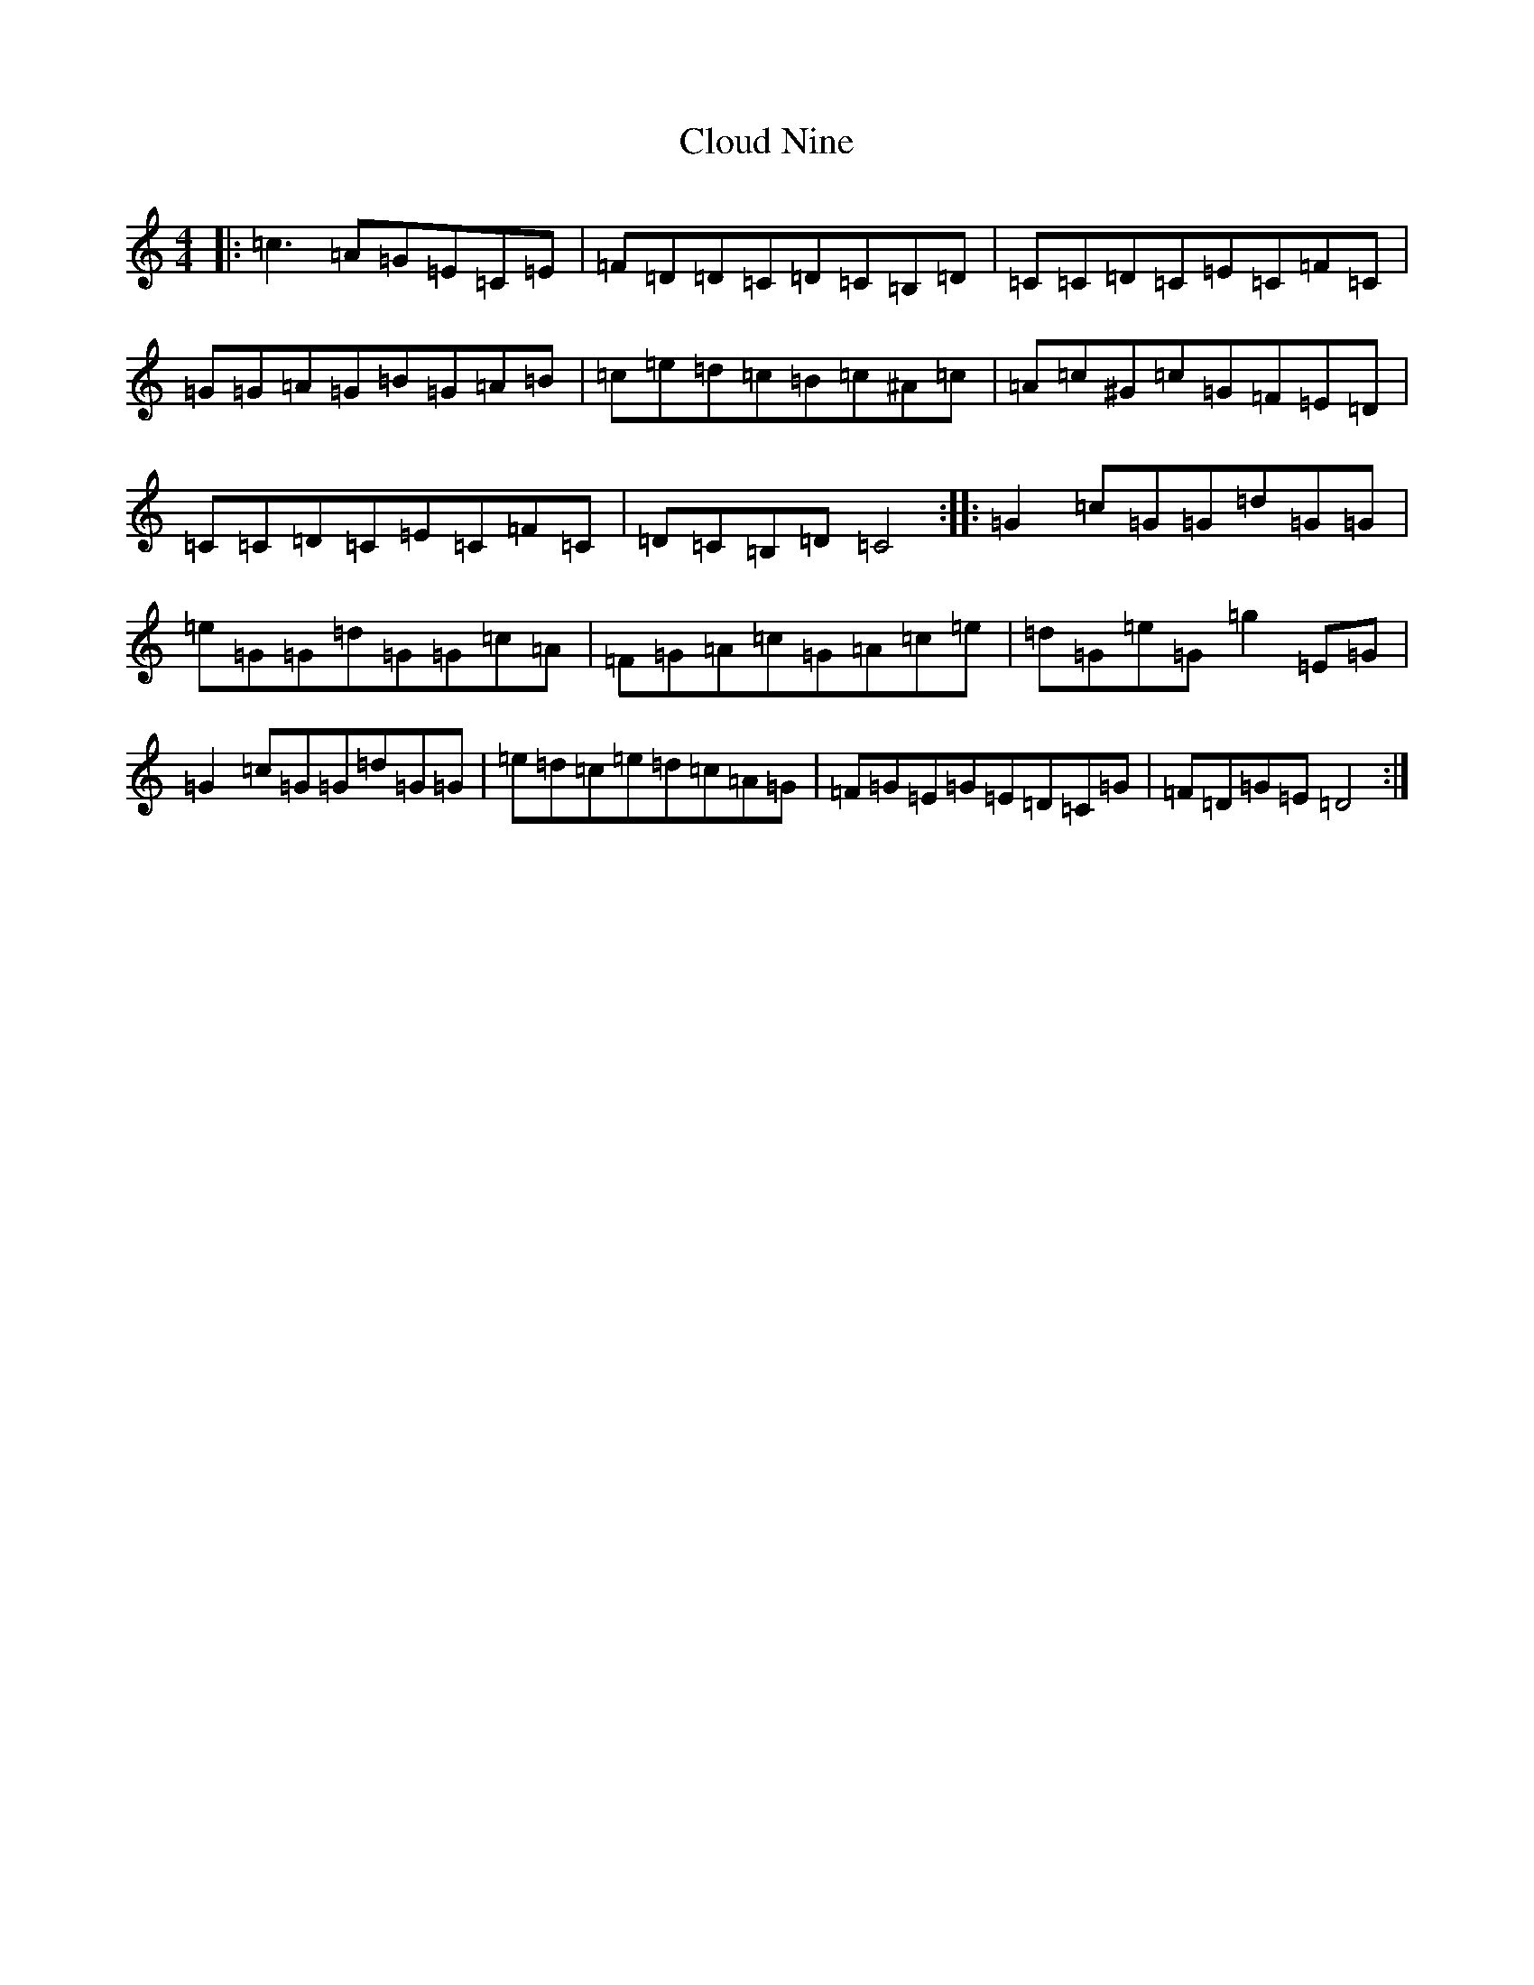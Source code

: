 X: 3840
T: Cloud Nine
S: https://thesession.org/tunes/11019#setting11019
R: reel
M:4/4
L:1/8
K: C Major
|:=c3=A=G=E=C=E|=F=D=D=C=D=C=B,=D|=C=C=D=C=E=C=F=C|=G=G=A=G=B=G=A=B|=c=e=d=c=B=c^A=c|=A=c^G=c=G=F=E=D|=C=C=D=C=E=C=F=C|=D=C=B,=D=C4:||:=G2=c=G=G=d=G=G|=e=G=G=d=G=G=c=A|=F=G=A=c=G=A=c=e|=d=G=e=G=g2=E=G|=G2=c=G=G=d=G=G|=e=d=c=e=d=c=A=G|=F=G=E=G=E=D=C=G|=F=D=G=E=D4:|